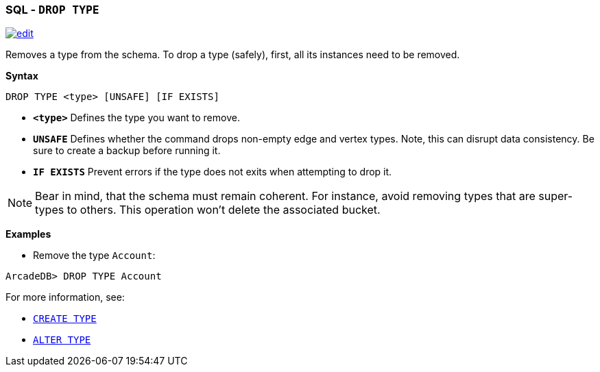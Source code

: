[[SQL-Drop-Type]]
[discrete]

=== SQL - `DROP TYPE`

image:../images/edit.png[link="https://github.com/ArcadeData/arcadedb-docs/blob/main/src/main/asciidoc/sql/SQL-Drop-Type.adoc" float=right]

Removes a type from the schema.
To drop a type (safely), first, all its instances need to be removed. 

*Syntax*

[source,sql]
----
DROP TYPE <type> [UNSAFE] [IF EXISTS]

----

* *`&lt;type&gt;`* Defines the type you want to remove.
* *`UNSAFE`* Defines whether the command drops non-empty edge and vertex types. Note, this can disrupt data consistency. Be sure to create a backup before running it.
* *`IF EXISTS`* Prevent errors if the type does not exits when attempting to drop it.

NOTE: Bear in mind, that the schema must remain coherent. For instance, avoid removing types that are super-types to others. This operation won't delete the associated bucket.

*Examples*

* Remove the type `Account`:

----
ArcadeDB> DROP TYPE Account
----

For more information, see:

* <<SQL-Create-Type,`CREATE TYPE`>>
* <<SQL-Alter-Type,`ALTER TYPE`>>
